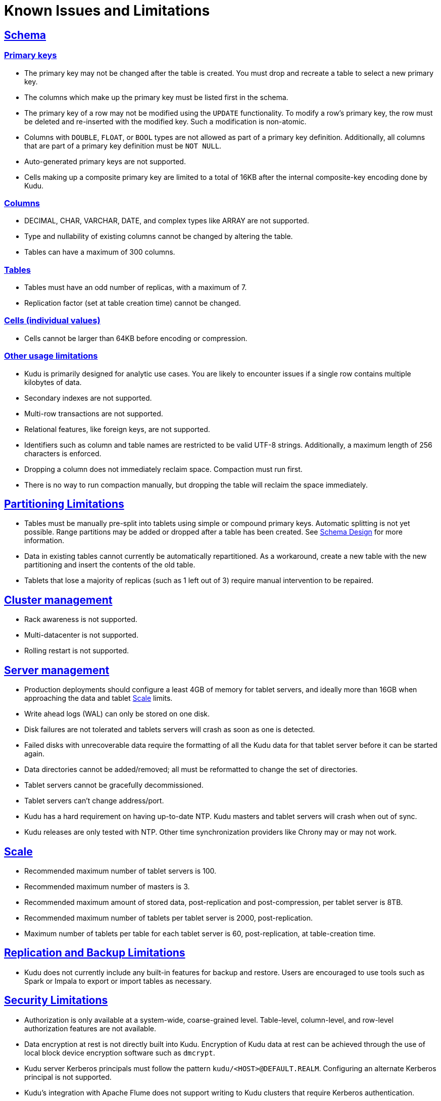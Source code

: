 // Licensed to the Apache Software Foundation (ASF) under one
// or more contributor license agreements.  See the NOTICE file
// distributed with this work for additional information
// regarding copyright ownership.  The ASF licenses this file
// to you under the Apache License, Version 2.0 (the
// "License"); you may not use this file except in compliance
// with the License.  You may obtain a copy of the License at
//
//   http://www.apache.org/licenses/LICENSE-2.0
//
// Unless required by applicable law or agreed to in writing,
// software distributed under the License is distributed on an
// "AS IS" BASIS, WITHOUT WARRANTIES OR CONDITIONS OF ANY
// KIND, either express or implied.  See the License for the
// specific language governing permissions and limitations
// under the License.
[[known_issues_and_limitations]]
= Known Issues and Limitations

:author: Kudu Team
:imagesdir: ./images
:icons: font
:toc: left
:toclevels: 3
:doctype: book
:backend: html5
:sectlinks:
:experimental:

== Schema

=== Primary keys

* The primary key may not be changed after the table is created.
  You must drop and recreate a table to select a new primary key.

* The columns which make up the primary key must be listed first in the schema.

* The primary key of a row may not be modified using the `UPDATE` functionality.
  To modify a row's primary key, the row must be deleted and re-inserted with
  the modified key. Such a modification is non-atomic.

* Columns with `DOUBLE`, `FLOAT`, or `BOOL` types are not allowed as part of a
  primary key definition. Additionally, all columns that are part of a primary
  key definition must be `NOT NULL`.

* Auto-generated primary keys are not supported.

* Cells making up a composite primary key are limited to a total of 16KB after the internal
  composite-key encoding done by Kudu.

=== Columns

* DECIMAL, CHAR, VARCHAR, DATE, and complex types like ARRAY are not supported.

* Type and nullability of existing columns cannot be changed by altering the table.

* Tables can have a maximum of 300 columns.

=== Tables

* Tables must have an odd number of replicas, with a maximum of 7.

* Replication factor (set at table creation time) cannot be changed.

=== Cells (individual values)

* Cells cannot be larger than 64KB before encoding or compression.

=== Other usage limitations

* Kudu is primarily designed for analytic use cases. You are likely to encounter issues if
  a single row contains multiple kilobytes of data.

* Secondary indexes are not supported.

* Multi-row transactions are not supported.

* Relational features, like foreign keys, are not supported.

* Identifiers such as column and table names are restricted to be valid UTF-8 strings.
  Additionally, a maximum length of 256 characters is enforced.

* Dropping a column does not immediately reclaim space. Compaction must run first.

* There is no way to run compaction manually, but dropping the table will reclaim the
  space immediately.

== Partitioning Limitations

* Tables must be manually pre-split into tablets using simple or compound primary
  keys. Automatic splitting is not yet possible. Range partitions may be added
  or dropped after a table has been created. See
  link:schema_design.html[Schema Design] for more information.

* Data in existing tables cannot currently be automatically repartitioned. As a workaround,
  create a new table with the new partitioning and insert the contents of the old
  table.

* Tablets that lose a majority of replicas (such as 1 left out of 3) require manual
  intervention to be repaired.

== Cluster management

* Rack awareness is not supported.

* Multi-datacenter is not supported.

* Rolling restart is not supported.

== Server management

* Production deployments should configure a least 4GB of memory for tablet servers,
  and ideally more than 16GB when approaching the data and tablet <<Scale>> limits.

* Write ahead logs (WAL) can only be stored on one disk.

* Disk failures are not tolerated and tablets servers will crash as soon as one is detected.

* Failed disks with unrecoverable data require the formatting of all the Kudu data for
  that tablet server before it can be started again.

* Data directories cannot be added/removed; all must be reformatted to change the set
  of directories.

* Tablet servers cannot be gracefully decommissioned.

* Tablet servers can’t change address/port.

* Kudu has a hard requirement on having up-to-date NTP. Kudu masters and tablet servers
  will crash when out of sync.

* Kudu releases are only tested with NTP. Other time synchronization providers like Chrony
  may or may not work.

== Scale

* Recommended maximum number of tablet servers is 100.

* Recommended maximum number of masters is 3.

* Recommended maximum amount of stored data, post-replication and post-compression,
  per tablet server is 8TB.

* Recommended maximum number of tablets per tablet server is 2000, post-replication.

* Maximum number of tablets per table for each tablet server is 60, post-replication,
  at table-creation time.

== Replication and Backup Limitations

* Kudu does not currently include any built-in features for backup and restore.
  Users are encouraged to use tools such as Spark or Impala to export or import
  tables as necessary.

== Security Limitations

* Authorization is only available at a system-wide, coarse-grained level. Table-level,
  column-level, and row-level authorization features are not available.

* Data encryption at rest is not directly built into Kudu. Encryption of
  Kudu data at rest can be achieved through the use of local block device
  encryption software such as `dmcrypt`.

* Kudu server Kerberos principals must follow the pattern `kudu/<HOST>@DEFAULT.REALM`.
  Configuring an alternate Kerberos principal is not supported.

* Kudu's integration with Apache Flume does not support writing to Kudu clusters that
  require Kerberos authentication.

== Other Known Issues

The following are known bugs and issues with the current release of Kudu. They will
be addressed in later releases. Note that this list is not exhaustive, and is meant
to communicate only the most important known issues.

* If the Kudu master is configured with the `-log_force_fsync_all` option, tablet servers
  and clients will experience frequent timeouts, and the cluster may become unusable.

* If a tablet server has a very large number of tablets, it may take several minutes
  to start up. It is recommended to limit the number of tablets per server to 100 or fewer.
  Consider this limitation when pre-splitting your tables. If you notice slow start-up times,
  you can monitor the number of tablets per server in the web UI.

* Kerberos authentication does not function correctly on hosts which contain
  capital letters in their hostname.

* Kerberos authentication does not function correctly if `rdns = false` is configured
  in `krb5.conf`.
